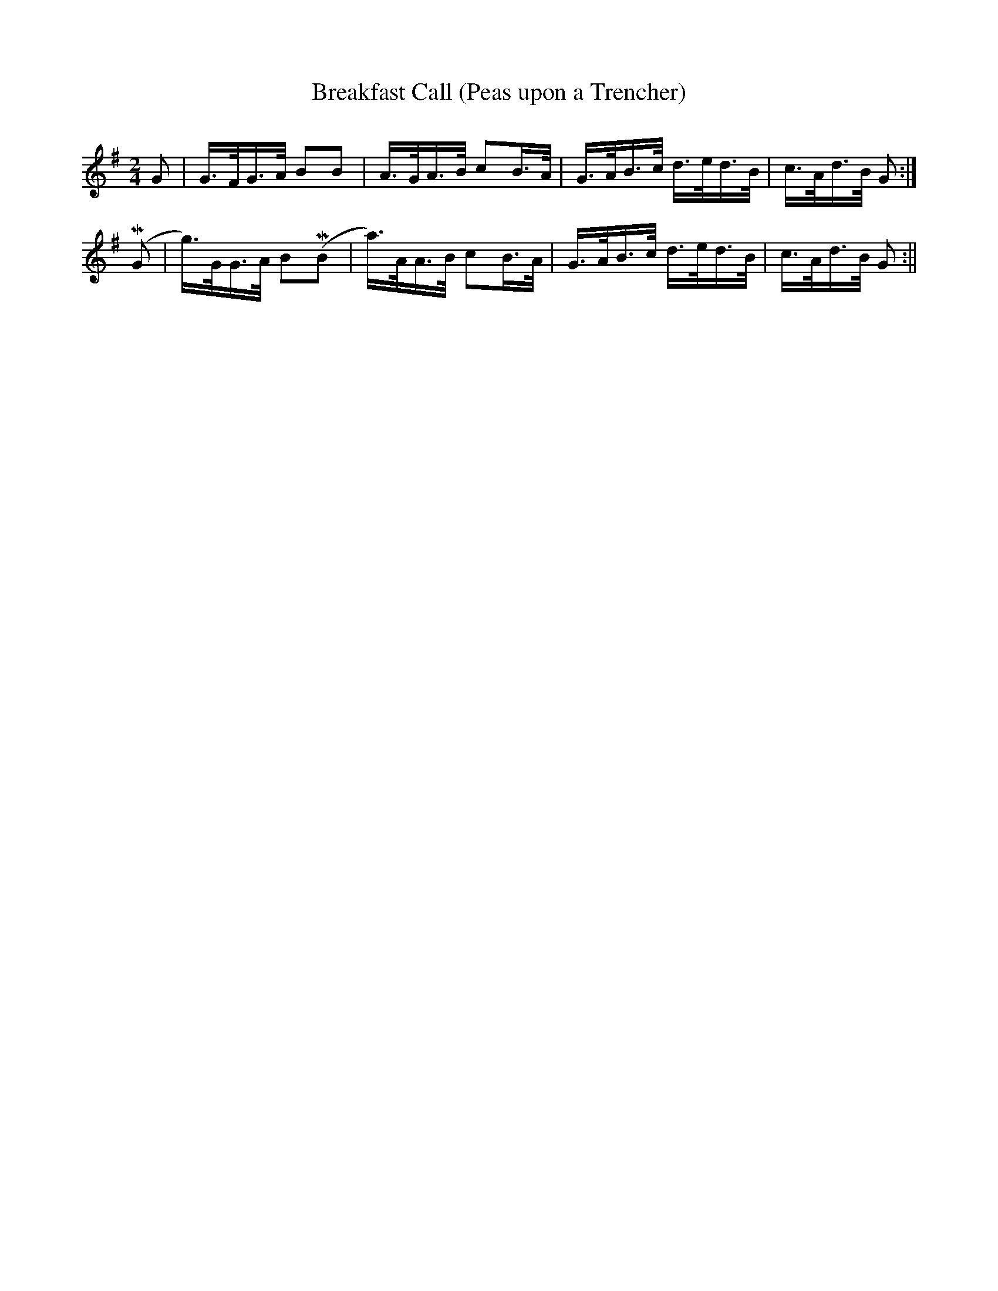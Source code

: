 X:371
T:Breakfast Call (Peas upon a Trencher)
S:Bruce & Emmett's Drummers and Fifers Guide (1862), p. 37
M:2/4
L:1/16
Q:Allegro
K:G
%%MIDI program 72
%%MIDI transpose 8
%%MIDI ratio 3 1
G2|G>FG>A B2B2|A>GA>B c2B>A|G>AB>c d>ed>B|c>Ad>B G2:|
(MG2|g)>GG>A B2(MB2|a)>AA>B c2B>A|G>AB>c d>ed>B|c>Ad>B G2:||
